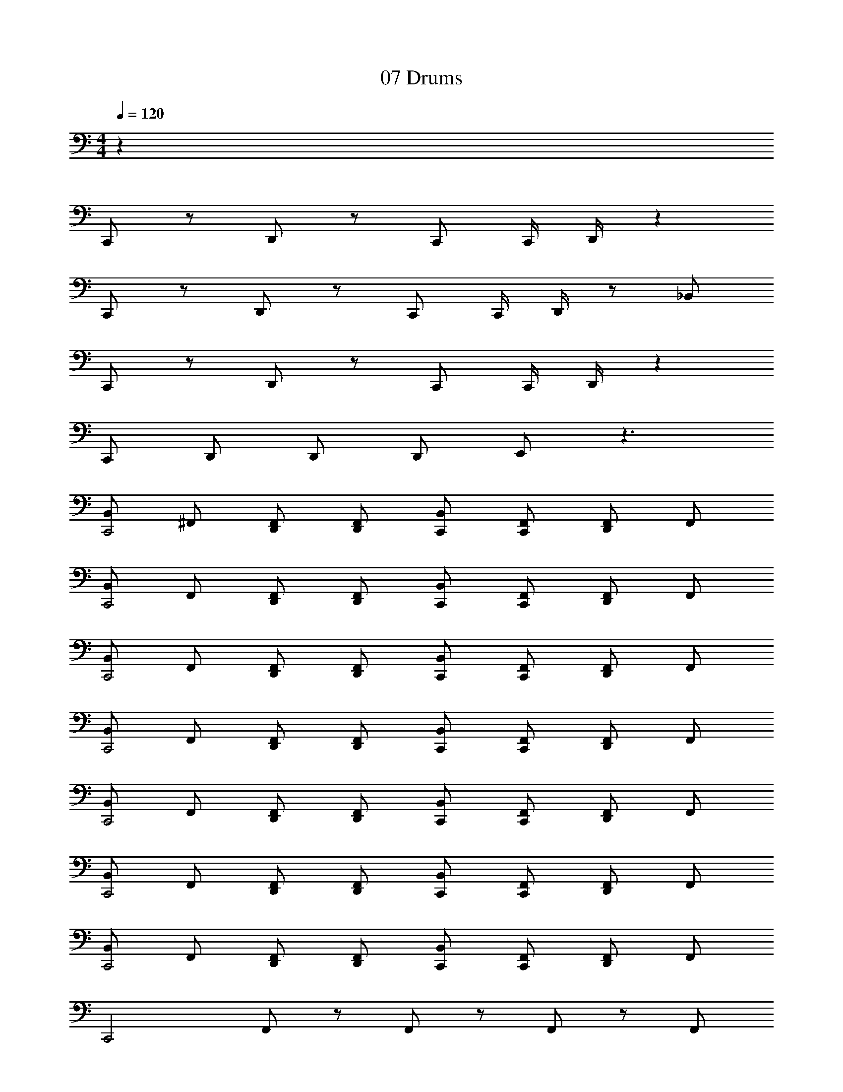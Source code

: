X: 1
T: 07 Drums
Z: ABC Generated by Starbound Composer v0.8.7
L: 1/4
M: 4/4
Q: 1/4=120
K: C
z48 
C,,/ z/ D,,/ z/ C,,/ C,,/4 D,,/4 z 
C,,/ z/ D,,/ z/ C,,/ C,,/4 D,,/4 z/ _B,,/ 
C,,/ z/ D,,/ z/ C,,/ C,,/4 D,,/4 z 
C,,/ D,,/ D,,/ D,,/ E,,/ z3/ 
[B,,/C,,2] ^F,,/ [D,,/F,,/] [D,,/F,,/] [B,,/C,,/] [F,,/C,,/] [D,,/F,,/] F,,/ 
[B,,/C,,2] F,,/ [D,,/F,,/] [D,,/F,,/] [B,,/C,,/] [F,,/C,,/] [D,,/F,,/] F,,/ 
[B,,/C,,2] F,,/ [D,,/F,,/] [D,,/F,,/] [B,,/C,,/] [F,,/C,,/] [D,,/F,,/] F,,/ 
[B,,/C,,2] F,,/ [D,,/F,,/] [D,,/F,,/] [B,,/C,,/] [F,,/C,,/] [D,,/F,,/] F,,/ 
[B,,/C,,2] F,,/ [D,,/F,,/] [D,,/F,,/] [B,,/C,,/] [F,,/C,,/] [D,,/F,,/] F,,/ 
[B,,/C,,2] F,,/ [D,,/F,,/] [D,,/F,,/] [B,,/C,,/] [F,,/C,,/] [D,,/F,,/] F,,/ 
[B,,/C,,2] F,,/ [D,,/F,,/] [D,,/F,,/] [B,,/C,,/] [F,,/C,,/] [D,,/F,,/] F,,/ 
[z/C,,2] F,,/ z/ F,,/ z/ F,,/ z/ F,,/ 
[B,,/C,,2] F,,/ [D,,/F,,/] [D,,/F,,/] [B,,/C,,/] [F,,/C,,/] [D,,/F,,/] F,,/ 
[B,,/C,,2] F,,/ [D,,/F,,/] [D,,/F,,/] [B,,/C,,/] [F,,/C,,/] [D,,/F,,/] F,,/ 
[B,,/C,,2] F,,/ [D,,/F,,/] [D,,/F,,/] [B,,/C,,/] [F,,/C,,/] [D,,/F,,/] F,,/ 
[B,,/C,,2] F,,/ [D,,/F,,/] [D,,/F,,/] [B,,/C,,/] [F,,/C,,/] [D,,/F,,/] F,,/ 
[B,,/C,,2] F,,/ [D,,/F,,/] [D,,/F,,/] [B,,/C,,/] [F,,/C,,/] [D,,/F,,/] F,,/ 
[B,,/C,,2] F,,/ [D,,/F,,/] [D,,/F,,/] [B,,/C,,/] [F,,/C,,/] [D,,/F,,/] F,,/ 
[B,,/C,,2] F,,/ [D,,/F,,/] [D,,/F,,/] [B,,/C,,/] [F,,/C,,/] [D,,/F,,/] F,,/ 
[z/C,,2] F,,/ z/ F,,/ z/ F,,/ B,,/ z/ 
C,,/ z/ D,,/ z/ C,,/ C,,/4 D,,/4 z 
C,,/ z/ D,,/ z/ C,,/ C,,/4 D,,/4 z/ B,,/ 
C,,/ z/ D,,/ z/ C,,/ C,,/4 D,,/4 z 
C,,/ D,,/ D,,/ D,,/ E,,/ z3/ 
C,,/ z/ D,,/ z/ C,,/ C,,/4 D,,/4 z 
C,,/ z/ D,,/ z/ C,,/ C,,/4 D,,/4 z/ B,,/ 
C,,/ z/ D,,/ z/ C,,/ C,,/4 D,,/4 z 
C,,/ D,,/ D,,/ D,,/ E,,/ z/ E,,/ E,,/ 
[E/B,,,/] E/ ^D3/4 D/4 E/ E/ D3/4 z/4 
E/ E/ D3/4 D/4 E/ E/ z 
E/ E/ D3/4 D/4 E/ E/ D3/4 z/4 
D3/4 D3/4 D3/4 D3/4 z 
M: 4/4
z48 
C,,/ z/ D,,/ z/ C,,/ C,,/4 D,,/4 z 
C,,/ z/ D,,/ z/ C,,/ C,,/4 D,,/4 z/ B,,/ 
C,,/ z/ D,,/ z/ C,,/ C,,/4 D,,/4 z 
C,,/ D,,/ D,,/ D,,/ E,,/ z3/ 
[B,,/C,,2] F,,/ [D,,/F,,/] [D,,/F,,/] [B,,/C,,/] [F,,/C,,/] [D,,/F,,/] F,,/ 
[B,,/C,,2] F,,/ [D,,/F,,/] [D,,/F,,/] [B,,/C,,/] [F,,/C,,/] [D,,/F,,/] F,,/ 
[B,,/C,,2] F,,/ [D,,/F,,/] [D,,/F,,/] [B,,/C,,/] [F,,/C,,/] [D,,/F,,/] F,,/ 
[B,,/C,,2] F,,/ [D,,/F,,/] [D,,/F,,/] [B,,/C,,/] [F,,/C,,/] [D,,/F,,/] F,,/ 
[B,,/C,,2] F,,/ [D,,/F,,/] [D,,/F,,/] [B,,/C,,/] [F,,/C,,/] [D,,/F,,/] F,,/ 
[B,,/C,,2] F,,/ [D,,/F,,/] [D,,/F,,/] [B,,/C,,/] [F,,/C,,/] [D,,/F,,/] F,,/ 
[B,,/C,,2] F,,/ [D,,/F,,/] [D,,/F,,/] [B,,/C,,/] [F,,/C,,/] [D,,/F,,/] F,,/ 
[z/C,,2] F,,/ z/ F,,/ z/ F,,/ z/ F,,/ 
[B,,/C,,2] F,,/ [D,,/F,,/] [D,,/F,,/] [B,,/C,,/] [F,,/C,,/] [D,,/F,,/] F,,/ 
[B,,/C,,2] F,,/ [D,,/F,,/] [D,,/F,,/] [B,,/C,,/] [F,,/C,,/] [D,,/F,,/] F,,/ 
[B,,/C,,2] F,,/ [D,,/F,,/] [D,,/F,,/] [B,,/C,,/] [F,,/C,,/] [D,,/F,,/] F,,/ 
[B,,/C,,2] F,,/ [D,,/F,,/] [D,,/F,,/] [B,,/C,,/] [F,,/C,,/] [D,,/F,,/] F,,/ 
[B,,/C,,2] F,,/ [D,,/F,,/] [D,,/F,,/] [B,,/C,,/] [F,,/C,,/] [D,,/F,,/] F,,/ 
[B,,/C,,2] F,,/ [D,,/F,,/] [D,,/F,,/] [B,,/C,,/] [F,,/C,,/] [D,,/F,,/] F,,/ 
[B,,/C,,2] F,,/ [D,,/F,,/] [D,,/F,,/] [B,,/C,,/] [F,,/C,,/] [D,,/F,,/] F,,/ 
[z/C,,2] F,,/ z/ F,,/ z/ F,,/ B,,/ z/ 
C,,/ z/ D,,/ z/ C,,/ C,,/4 D,,/4 z 
C,,/ z/ D,,/ z/ C,,/ C,,/4 D,,/4 z/ B,,/ 
C,,/ z/ D,,/ z/ C,,/ C,,/4 D,,/4 z 
C,,/ D,,/ D,,/ D,,/ E,,/ z3/ 
C,,/ z/ D,,/ z/ C,,/ C,,/4 D,,/4 z 
C,,/ z/ D,,/ z/ C,,/ C,,/4 D,,/4 z/ B,,/ 
C,,/ z/ D,,/ z/ C,,/ C,,/4 D,,/4 z 
C,,/ D,,/ D,,/ D,,/ E,,/ z/ E,,/ E,,/ 
[E/B,,,/] E/ D3/4 D/4 E/ E/ D3/4 z/4 
E/ E/ D3/4 D/4 E/ E/ z 
E/ E/ D3/4 D/4 E/ E/ D3/4 z/4 
D3/4 D3/4 D3/4 D3/4 
